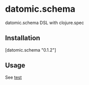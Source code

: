 * datomic.schema
  datomic.schema DSL with clojure.spec

** Installation
   [datomic.schema "0.1.2"]

** Usage
   See [[file:test/datomic/schema_test.clj][test]]

